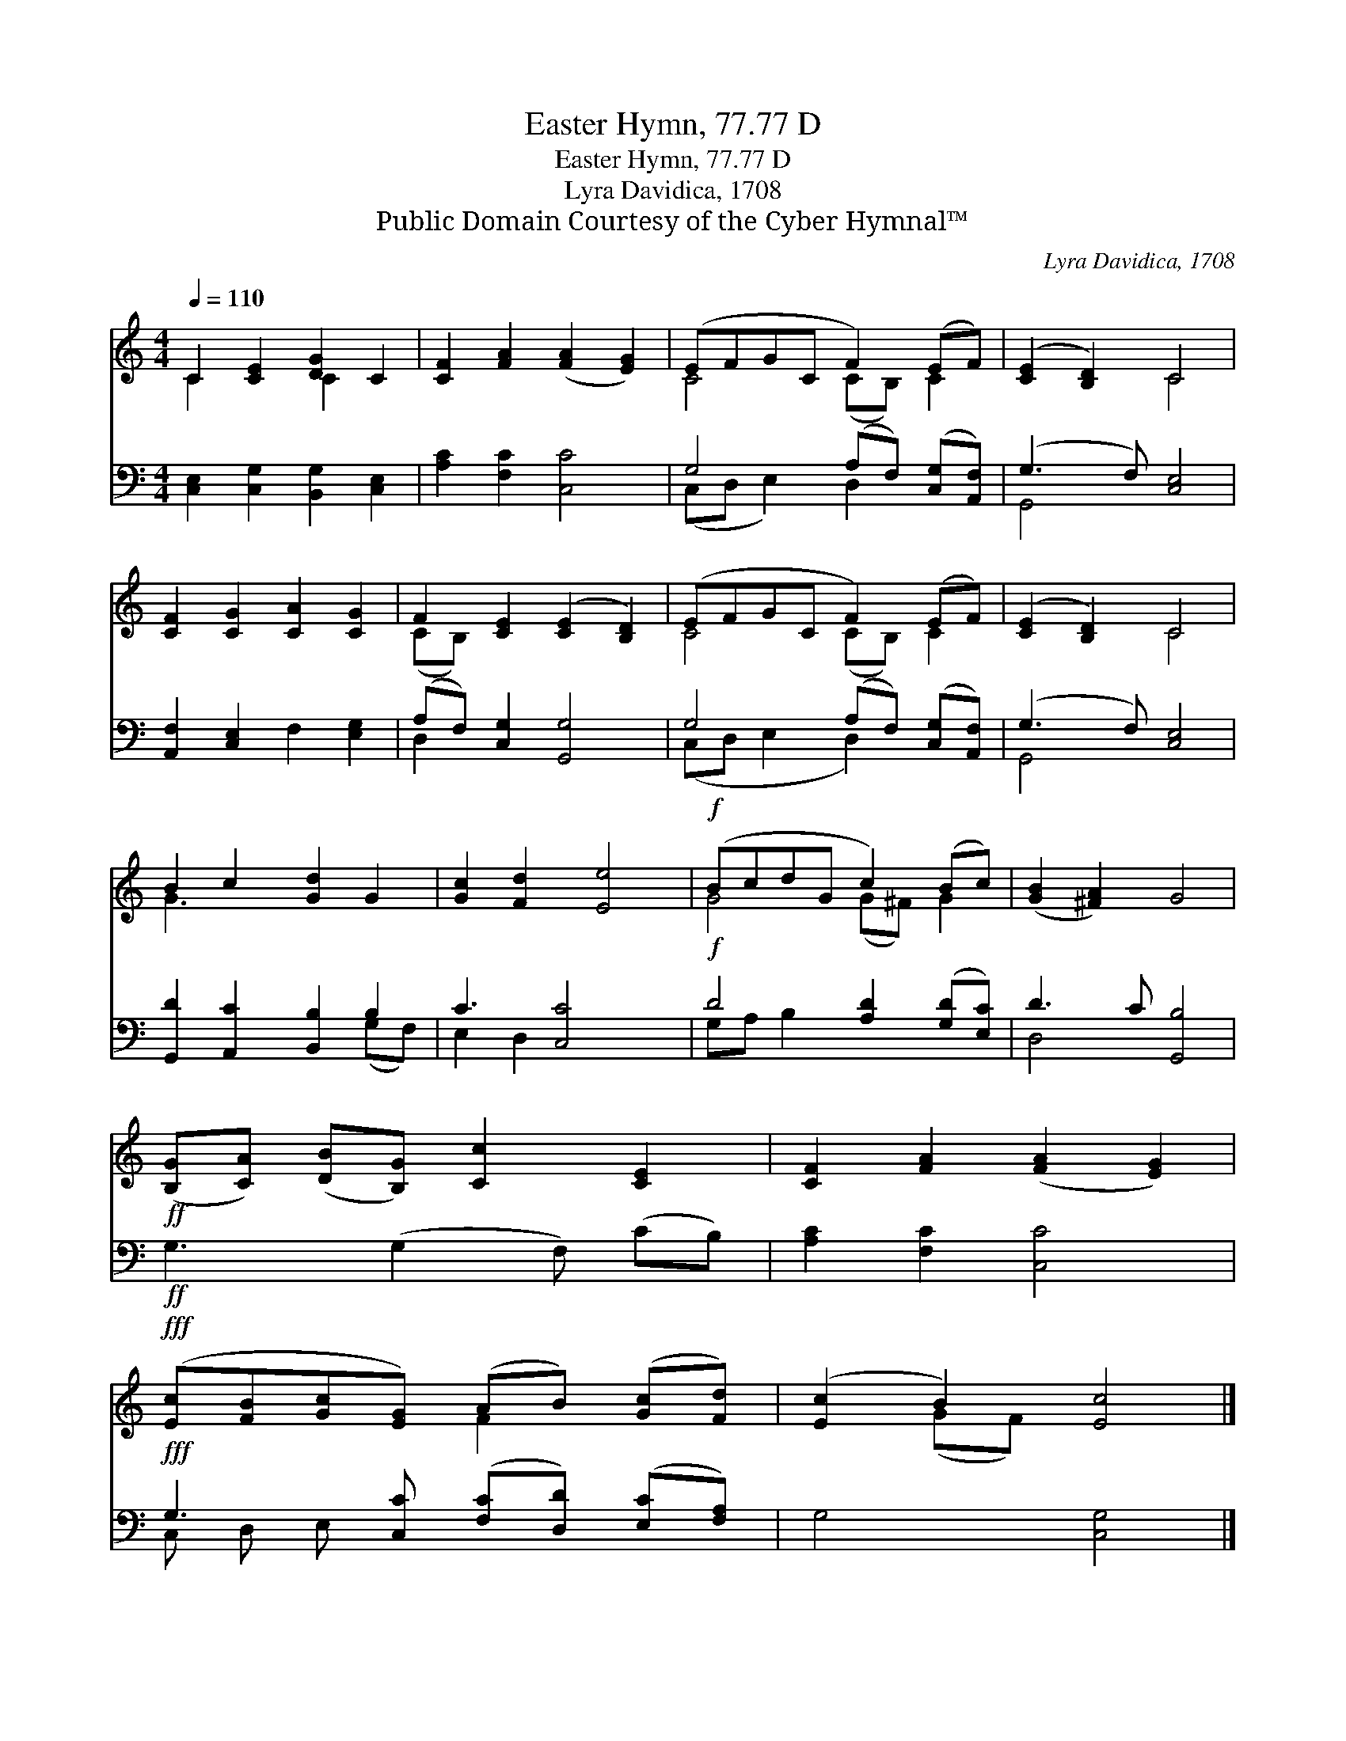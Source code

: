 X:1
T:Easter Hymn, 77.77 D
T:Easter Hymn, 77.77 D
T:Lyra Davidica, 1708
T:Public Domain Courtesy of the Cyber Hymnal™
C:Lyra Davidica, 1708
Z:Public Domain
Z:Courtesy of the Cyber Hymnal™
%%score ( 1 2 ) ( 3 4 )
L:1/8
Q:1/4=110
M:4/4
K:C
V:1 treble 
V:2 treble 
V:3 bass 
V:4 bass 
V:1
 C2 [CE]2 [DG]2 C2 | [CF]2 [FA]2 ([FA]2 [EG]2) | (EFGC F2) (EF) | ([CE]2 [B,D]2) C4 | %4
 [CF]2 [CG]2 [CA]2 [CG]2 | F2 [CE]2 ([CE]2 [B,D]2) | (EFGC F2) (EF) | ([CE]2 [B,D]2) C4 | %8
 B2 c2 [Gd]2 G2 | [Gc]2 [Fd]2 [Ee]4 |!f! (BcdG c2) (Bc) | ([GB]2 [^FA]2) G4 | %12
!ff! ([B,G][CA]) ([DB][B,G]) [Cc]2 [CE]2 | [CF]2 [FA]2 ([FA]2 [EG]2) | %14
!fff! ([Ec][FB][Gc][EG]) (AB) ([Gc][Fd]) | ([Ec]2 B2) [Ec]4 |] %16
V:2
 C2 x2 C2 x2 | x8 | C4 (CB,) C2 | x4 C4 | x8 | (CB,) x6 | C4 (CB,) C2 | x4 C4 | G3 x5 | x8 | %10
 G4 (G^F) G2 | x8 | x8 | x8 | x4 F2 x2 | x2 (GF) x4 |] %16
V:3
 [C,E,]2 [C,G,]2 [B,,G,]2 [C,E,]2 | [A,C]2 [F,C]2 [C,C]4 | G,4 (A,F,) ([C,G,][A,,F,]) | %3
 (G,3 F,) [C,E,]4 | [A,,F,]2 [C,E,]2 F,2 [E,G,]2 | (A,F,) [C,G,]2 [G,,G,]4 | %6
 G,4 (A,F,) ([C,G,][A,,F,]) | (G,3 F,) [C,E,]4 | [G,,D]2 [A,,C]2 [B,,B,]2 B,2 | C3 [C,C]4 x | %10
!f! D4 [A,D]2 ([G,D][E,C]) | D3 C [G,,B,]4 |!ff! G,3 (G,2 F,) (CB,) | [A,C]2 [F,C]2 [C,C]4 | %14
!fff! G,3 [C,C] ([F,C][D,D]) ([E,C][F,A,]) | G,4 [C,G,]4 |] %16
V:4
 x8 | x8 | (C,D, E,2) D,2 x2 | G,,4 x4 | x8 | D,2 x6 | (C,D, E,2 D,2) x2 | G,,4 x4 | x6 (G,F,) | %9
 E,2 D,2 x4 | G,A, B,2 x4 | D,4 x4 | x8 | x8 | C, D, E, x5 | x8 |] %16

